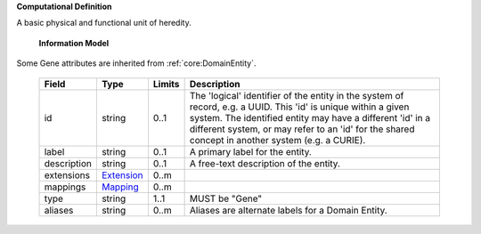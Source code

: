 **Computational Definition**

A basic physical and functional unit of heredity.

    **Information Model**

Some Gene attributes are inherited from :ref:`core:DomainEntity`.

    .. list-table::
       :class: clean-wrap
       :header-rows: 1
       :align: left
       :widths: auto

       *  - Field
          - Type
          - Limits
          - Description
       *  - id
          - string
          - 0..1
          - The 'logical' identifier of the entity in the system of record, e.g. a UUID. This 'id' is  unique within a given system. The identified entity may have a different 'id' in a different  system, or may refer to an 'id' for the shared concept in another system (e.g. a CURIE).
       *  - label
          - string
          - 0..1
          - A primary label for the entity.
       *  - description
          - string
          - 0..1
          - A free-text description of the entity.
       *  - extensions
          - `Extension <core.json#/$defs/Extension>`_
          - 0..m
          -
       *  - mappings
          - `Mapping <core.json#/$defs/Mapping>`_
          - 0..m
          -
       *  - type
          - string
          - 1..1
          - MUST be "Gene"
       *  - aliases
          - string
          - 0..m
          - Aliases are alternate labels for a Domain Entity.
